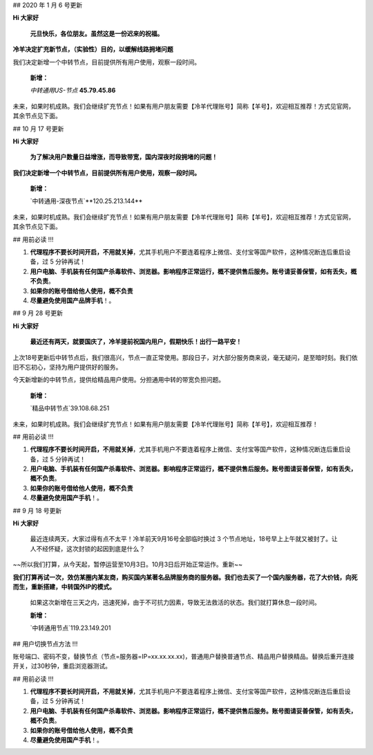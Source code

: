 ## 2020 年 1 月 6 号更新

**Hi 大家好**

 **元旦快乐，各位朋友。虽然这是一份迟来的祝福。**

**冷羊决定扩充新节点，（实验性）目的，以缓解线路拥堵问题**

我们决定新增一个中转节点，目前提供所有用户使用，观察一段时间。

 **新增：**

 `中转通用US-节点` **45.79.45.86** 

未来，如果时机成熟。我们会继续扩充节点！如果有用户朋友需要【冷羊代理账号】简称【羊号】，欢迎相互推荐！方式见官网，其余节点见下面。

## 10 月 17 号更新

**Hi 大家好**

 **为了解决用户数量日益增涨，而导致带宽，国内深夜时段拥堵的问题！**

**我们决定新增一个中转节点，目前提供所有用户使用，观察一段时间。**

 **新增：**

 `中转通用-深夜节点`**120.25.213.144** 

未来，如果时机成熟。我们会继续扩充节点！如果有用户朋友需要【冷羊代理账号】简称【羊号】，欢迎相互推荐！方式见官网，其余节点见下面。

## 用前必读 !!!

1. **代理程序不要长时间开启，不用就关掉**，尤其手机用户不要连着程序上微信、支付宝等国产软件，这种情况断连后重启设备，过 5 分钟再试！
2. **用户电脑、手机装有任何国产杀毒软件、浏览器。影响程序正常运行，概不提供售后服务。账号请妥善保管，如有丢失，概不负责**。
3. **如果你的账号借给他人使用，概不负责**
4. **尽量避免使用国产品牌手机**！。

## 9 月 28 号更新

**Hi 大家好**

 **最近还有两天，就要国庆了，冷羊提前祝国内用户，假期快乐！出行一路平安！**

上次18号更新后中转节点后，我们很高兴，节点一直正常使用。那段日子，对大部分服务商来说，毫无疑问，是至暗时刻。我们依旧不忘初心，坚持为用户提供好的服务。

今天新增新的中转节点，提供给精品用户使用。分担通用中转的带宽负担问题。

 **新增：**

 `精品中转节点`39.108.68.251

未来，如果时机成熟。我们会继续扩充节点！如果有用户朋友需要【冷羊代理账号】简称【羊号】，欢迎相互推荐！

## 用前必读 !!!

1. **代理程序不要长时间开启，不用就关掉**，尤其手机用户不要连着程序上微信、支付宝等国产软件，这种情况断连后重启设备，过 5 分钟再试！
2. **用户电脑、手机装有任何国产杀毒软件、浏览器。影响程序正常运行，概不提供售后服务。账号图请妥善保管，如有丢失，概不负责**。
3. **如果你的账号借给他人使用，概不负责**
4. **尽量避免使用国产手机**！。



## 9 月 18 号更新

**Hi 大家好**

 最近连续两天，大家过得有点不太平！冷羊前天9月16号全部临时换过 3 个节点地址，18号早上上午就又被封了。让人不经怀疑，这次封锁的起因到底是什么？

~~所以我们打算，从今天起，暂停运营至10月3日。10月3日后开始正常运作。重新~~

**我们打算再试一次，效仿某圈内某友商，购买国内某著名品牌服务商的服务器。我们也去买了一个国内服务器，花了大价钱，向死而生，重新搭建，中转国外IP的模式。**

 如果这次新增在三天之内，迅速死掉，由于不可抗力因素，导致无法救活的状态。我们就打算休息一段时间。

 **新增：**

 `中转通用节点`119.23.149.201

## 用户切换节点方法 !!!

账号端口、密码不变，替换节点（节点=服务器=IP=xx.xx.xx.xx)，普通用户替换普通节点、精品用户替换精品。替换后重开连接开关，过30秒钟，重启浏览器测试。

## 用前必读 !!!

1. **代理程序不要长时间开启，不用就关掉**，尤其手机用户不要连着程序上微信、支付宝等国产软件，这种情况断连后重启设备，过 5 分钟再试！
2. **用户电脑、手机装有任何国产杀毒软件、浏览器。影响程序正常运行，概不提供售后服务。账号图请妥善保管，如有丢失，概不负责**。
3. **如果你的账号借给他人使用，概不负责**
4. **尽量避免使用国产手机**！。
